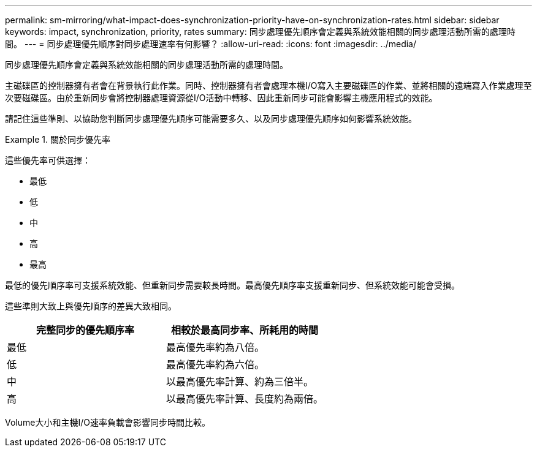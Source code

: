 ---
permalink: sm-mirroring/what-impact-does-synchronization-priority-have-on-synchronization-rates.html 
sidebar: sidebar 
keywords: impact, synchronization, priority, rates 
summary: 同步處理優先順序會定義與系統效能相關的同步處理活動所需的處理時間。 
---
= 同步處理優先順序對同步處理速率有何影響？
:allow-uri-read: 
:icons: font
:imagesdir: ../media/


[role="lead"]
同步處理優先順序會定義與系統效能相關的同步處理活動所需的處理時間。

主磁碟區的控制器擁有者會在背景執行此作業。同時、控制器擁有者會處理本機I/O寫入主要磁碟區的作業、並將相關的遠端寫入作業處理至次要磁碟區。由於重新同步會將控制器處理資源從I/O活動中轉移、因此重新同步可能會影響主機應用程式的效能。

請記住這些準則、以協助您判斷同步處理優先順序可能需要多久、以及同步處理優先順序如何影響系統效能。

.關於同步優先率
====
這些優先率可供選擇：

* 最低
* 低
* 中
* 高
* 最高


最低的優先順序率可支援系統效能、但重新同步需要較長時間。最高優先順序率支援重新同步、但系統效能可能會受損。

====
這些準則大致上與優先順序的差異大致相同。

|===
| 完整同步的優先順序率 | 相較於最高同步率、所耗用的時間 


 a| 
最低
 a| 
最高優先率約為八倍。



 a| 
低
 a| 
最高優先率約為六倍。



 a| 
中
 a| 
以最高優先率計算、約為三倍半。



 a| 
高
 a| 
以最高優先率計算、長度約為兩倍。

|===
Volume大小和主機I/O速率負載會影響同步時間比較。

